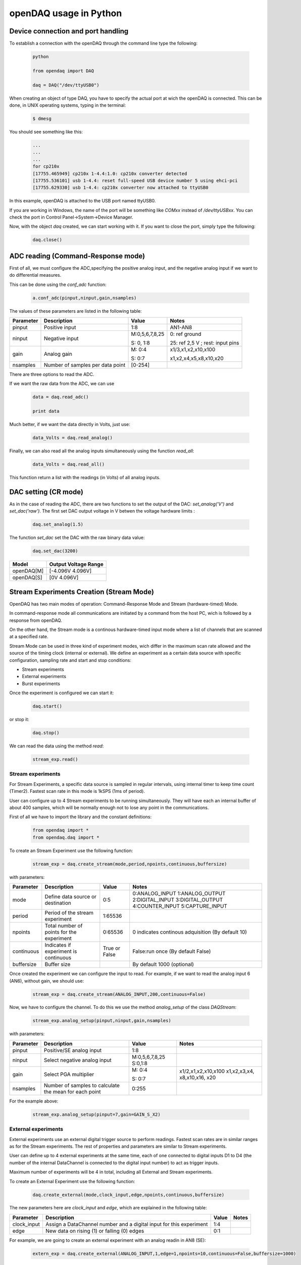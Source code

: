 ***********************
openDAQ usage in Python
***********************


Device connection and port handling
===================================

To establish a connection with the openDAQ through the command line type the following:

 .. code:: python

  python

  from opendaq import DAQ

  daq = DAQ("/dev/ttyUSB0")


When creating an object of type DAQ, you have to specify the actual port at wich the openDAQ is connected. This can be done, in UNIX operating systems, typing in the terminal:

 .. code::

  $ dmesg

You should see something like this:

 .. code:: python

  ...
  ...
  ...
  for cp210x
  [17755.465949] cp210x 1-4.4:1.0: cp210x converter detected
  [17755.536101] usb 1-4.4: reset full-speed USB device number 5 using ehci-pci
  [17755.629330] usb 1-4.4: cp210x converter now attached to ttyUSB0

In this example, openDAQ is attached to the USB port named ttyUSB0.

If you are working in Windows, the name of the port will be something like `COMxx`
instead of `/dev/ttyUSBxx`. You can check the port in Control
Panel->System->Device Manager.

Now, with the object *daq* created, we can start working with it. If you want to
close the port, simply type the following:

 .. code:: python

  daq.close()


ADC reading (Command-Response mode)
===================================

First of all, we must configure the ADC,specifying the positive analog input, and the negative analog input if we want to do differential measures.

This can be done using the *conf_adc* function:

 .. code:: python

  a.conf_adc(pinput,ninput,gain,nsamples)

The values of these parameters are listed in the following table:


===========     ======================= =============== =====================
Parameter            Description             Value       Notes
===========     ======================= =============== =====================
pinput           Positive input          1:8             AN1-AN8

ninput           Negative input          M:0,5,6,7,8,25  0: ref ground

                                         S: 0, 1:8       25: ref 2,5 V ; rest: input pins


gain             Analog gain             M: 0:4          x1/3,x1,x2,x10,x100

                                         S: 0:7          x1,x2,x4,x5,x8,x10,x20

nsamples         Number of samples per   [0-254]
                 data point
===========     ======================= =============== =====================



There are three options to read the ADC.

If we want the raw data from the ADC, we can use

 .. code:: python

  data = daq.read_adc()

  print data


Much better, if we want the data directly in Volts, just use:

 .. code:: python

  data_Volts = daq.read_analog()


Finally, we can also read all the analog inputs simultaneously using the function *read_all*:

 .. code:: python

  data_Volts = daq.read_all()

This function return a list with the readings (in Volts) of all analog inputs.

DAC setting (CR mode)
==============================

As in the case of reading the ADC, there are two functions to set the output of
the DAC: *set_analog('V')* and *set_dac('raw')*. The first set DAC output
voltage in V betwen the voltage hardware limits :

 .. code:: python

  daq.set_analog(1.5)


The function *set_dac* set the DAC with the raw binary data value:

 .. code:: python

  daq.set_dac(3200)


===========     =======================
Model           Output Voltage Range
===========     =======================
openDAQ[M]        [-4.096V  4.096V]

openDAQ[S]        [0V 4.096V]

===========     =======================


Stream Experiments Creation (Stream Mode)
==============================================

OpenDAQ has two main modes of operation: Command-Response Mode and Stream (hardware-timed) Mode.

In command-response mode all communications are initiated by a command from the host PC, wich is followed by a response from openDAQ.

On the other hand, the Stream mode is a continous hardware-timed input mode where a list of channels that are scanned at a specified rate.

Stream Mode can be used in three kind of experiment modes, wich differ in the maximum scan rate allowed and the source of the timing clock (internal or external). We define an experiment as a certain data source with specific configuration, sampling rate and start and stop conditions:

- Stream experiments
- External experiments
- Burst experiments

Once the experiment is configured we can start it:

 .. code:: python

  daq.start()

or stop it:

 .. code:: python

  daq.stop()

We can read the data using the method *read*:

 .. code:: python

  stream_exp.read()


Stream experiments
------------------

For Stream Experiments, a specific data source is sampled in regular intervals, using internal timer to keep time count (Timer2). Fastest scan rate in this mode is 1kSPS (1ms of period).

User can configure up to 4 Stream experiments to be running simultaneously. They will have each an
internal buffer of about 400 samples, which will be normally enough not to lose any point in the
communications.

First of all we have to import the library and the constant definitions:

 .. code:: python

  from opendaq import *
  from opendaq.daq import *

To create an Stream Experiment use the following function:

 .. code:: python

  stream_exp = daq.create_stream(mode,period,npoints,continuous,buffersize)

with parameters:


===========     ======================= =============== =====================
Parameter            Description             Value       Notes
===========     ======================= =============== =====================
mode              Define data source        0:5           0:ANALOG_INPUT
                  or destination                          1:ANALOG_OUTPUT
                                                          2:DIGITAL_INPUT
                                                          3:DIGITAL_OUTPUT
                                                          4:COUNTER_INPUT
                                                          5:CAPTURE_INPUT
period            Period of the stream      1:65536
                  experiment

npoints           Total number of           0:65536       0 indicates continous adquisition (By default 10)
                  points for the
                  experiment

continuous        Indicates if           True or False   False:run once (By default False)
                  experiment is
                  continuous

buffersize        Buffer size                           By default 1000 (optional)

===========     ======================= =============== =====================


Once created the experiment we can configure the input to read. For example, if we want to read the analog input 6 (AN6), without gain, we should use:

 .. code:: python

  stream_exp = daq.create_stream(ANALOG_INPUT,200,continuous=False)

Now, we have to configure the channel. To do this we use the method *analog_setup* of the class *DAQStream*:

 .. code:: python

  stream_exp.analog_setup(pinput,ninput,gain,nsamples)

with parameters:

===========     ======================= =================  =============
Parameter            Description             Value            Notes
===========     ======================= =================  =============
pinput             Positive/SE analog         1:8
                   input

ninput             Select negative        M:0,5,6,7,8,25
                   analog input           S:0,1:8

  gain           Select PGA multiplier  M: 0:4             x1/2,x1,x2,x10,x100
                                                           x1,x2,x3,x4,
                                        S: 0:7             x8,x10,x16,
                                                           x20
nsamples         Number of samples to    0:255
                 calculate the mean
                 for each point
===========     ======================= =================  =============

For the example above:

 .. code:: python

  stream_exp.analog_setup(pinput=7,gain=GAIN_S_X2)


External experiments
---------------------

External experiments use an external digital trigger source to perform readings. Fastest scan rates are in similar ranges as for the Stream experiments. The rest of properties and parameters are similar to Stream experiments.

User can define up to 4 external experiments at the same time, each of one connected to digital inputs D1 to D4 (the number of the internal DataChannel is connected to the digital input number) to act as trigger inputs.

Maximum number of experiments will be 4 in total, including all External and Stream experiments.

To create an External Experiment use the following function:


 .. code:: python

  daq.create_external(mode,clock_input,edge,npoints,continuous,buffersize)

The new parameters here are *clock_input* and *edge*, which are explained in the following table:


===========     ======================= =============== =====================
Parameter            Description             Value       Notes
===========     ======================= =============== =====================
clock_input       Assign a DataChannel    1:4
                  number and a digital
                  input for this
                  experiment

edge             New data on rising (1)      0:1
                 or falling (0) edges

===========     ======================= =============== =====================

For example, we are going to create an external experiment with an analog readin in AN8 (SE):

 .. code:: python

  extern_exp = daq.create_external(ANALOG_INPUT,1,edge=1,npoints=10,continuous=False,buffersize=1000)

As with the stream experiment, now we have to setup the analog input:

 .. code:: python

  stream_exp.analog_setup(pinput=8,gain=GAIN_S_X1,nsamples=20)

  daq.start()

We can use a while loop in this way:

 .. code:: python

  while daq.is_measuring():
      print "data", extern_exp.read()


Burst experiments
---------------------

Burst experiments are also internally timed, like Stream experiments, but they are intended to use a faster sampling rate, up to 10kSPS.
The high acquisition rate limits the amount of things that the processor is capable of doing at the same time.
Thus, when a Burst experiment is carried out, no more experiments can run at the same time.

Burst experiment use a bigger internal buffer of about 1600 points to temporary store results. However, if the experiment goes on for a long time, the buffer will eventually get full and the firmware will enter “Auto-recovery” mode. This means that it will get no more points until buffer gets empty again, having
an time where no sample will be taken.

To create a burst experiment use the following function:

 .. code:: python

  burst_exp = daq.create_burst(mode,period,npoints,continuous)

Here is an example of a how a burst experiment is configured to do a analog output streaming:

 .. code:: python

  preload_buffer = [0.3, 1, 3.3, 2]
  burst_source = daq.create_burst(mode=ANALOG_OUTPUT, period=200, npoints=len(preload_buffer), continous=False)
  burst_source.analog_setup()
  burst_source.load_signal(preload_buffer)

  daq.start()


Analog output streaming
-----------------------

With Stream and Burst experiments we can load  a generic waveform (of any type) and the device will reproduce it through the DAC. This can be achieved by this way:

- First create the waveform:

.. code:: python

    preload_buffer = [0.3, 1, 3.3, 2] # The waveform

- Next, create the experiment (Stream or Burst, see next subsections)

- Finally load the signal to the experiment:

.. code:: python

    exp_name.load_signal(preload_buffer)


IMPORTANT NOTE: Analog output streams always use internal DataChannel #4, thus digital input D4 will not be available for an External experiment.

Triggering experiments
-----------------------

From version 0.2.1 of the library, openDAQ allows setting trigger modes to start executing experiments.
Trigger sources may be software triggered (default), digital input trigger (rising or falling edge) or analog value (input value above or below a specific limit).

.. code:: python

   stream1.trigger_setup(type,value)

where

===========     ==============          ========================
type            Value                   Notes
===========     ==============          ========================
SW_TRG          -                       software trigger (default)
DIN1_TRG        0/1                     digital trigger
DIN2_TRG        0/1                     digital trigger
DIN3_TRG        0/1                     digital trigger
DIN4_TRG        0/1                     digital trigger
DIN5_TRG        0/1                     digital trigger
DIN6_TRG        0/1                     digital trigger
ABIG_TRG        any                     analog trigger
ASML_TRG        any                     analog trigger
===========     ==============          ========================


Capture Input
==============================================

The capture input permits measuring the time length of incoming digital signals.
It makes use of device internal timer to calculate the time elapsed between changes in state (high to low or low to high) of 
an external signal. OpenDAQ has a main clock running at 16MHz, which limits the minimum periods that the device is able to 
measure to several microseconds.

The input in this mode is D5 (DIO 5 pin)

There are three methods associated with this mode: *init_capture*, *stop_capture* and  *get_capture*. To start measuring use

.. code:: python

    daq.init_capture(period)

where period is the estimated period of the wave (in microseconds), and its range is *32 bits*. Now , we can get the Capture reading:

.. code:: python

    daq.get_capture(mode)

where

===========     ==============          ========================
Parameter            Value               Notes
===========     ==============          ========================
mode             0:3                     0: Low cycle

                                         1: High cycle

                                         2: Full period

===========     ==============          ========================

Finally, stop the capture when the experiment has finished:

 .. code:: python

  daq.stop_capture(mode)

Counter Input
==============================================

The counter input is also based on Timer 1, and its functionality consists on counting number of edges coming through the port (D6). 
This can be useful to measure the frequency of very fast signal or to read some kind of sensors.

User can select which kind of digital edges will the peripheral detect (high or low), and he can also read and reset the counter back to 0 whenever it is necessary.

The edges are counted in a *32-bit counter*.

To start counting type the following:

 .. code:: python

  daq.init_counter(edge)

This method configure which edge increments the count: Low-to-High (1) or High-to-Low (0). To get the counter value:

 .. code:: python

  daq.get_counter(reset)

If *reset>0* , the counter is reset after perform the reading.


Encoder Input
==============================================

The encoder input is based on external interrupts on pin D6. Its functionality consists on counting number of edges coming through 
the digital input D6 while keeping track of the direction of the movement, by reading D5 on each interrupt.

User can select the maximum resolution of the encoder.

To work in this mode there are three methods. The first start the encoder function:

 .. code:: python

  daq.init_encoder(resolution)

Resolution is the maximum number of ticks per round (32-bit counter).This command configures external interrupts on D6 and resets the pulse 
counter to 0. Next, to get the current encoder relative position use:

 .. code:: python

  daq.get_encoder()

This method returns the actual encoder value. Finally, stop the encoder:

 .. code:: python

  daq.stop_encoder()


PWM Output
==============================================

Pulse Width Modulator generates a continuous digital signal at a given frequency. Duty refers to the portion of time that the signal spends in High state.

PWM output is connected to port D6 of openDAQ.

To start the PWM Output mode use the following method:


 .. code:: python

  daq.init_pwm(duty,period)

Duty is the high time of the signal ([0:1023]). If 0, the signal is always low. Period is the period of the signal in microseconds. To stop the PWM:

 .. code:: python

  daq.stop_pwm()


PIO COnfiguration and control (CR mode)
==============================================

The openDAQ has 6 DIO (digital Inputs/Outputs). We have 4 DIO lines on the right side screw terminal block (D1-D4), and the two others on the left terminal block (D5-D6).

D5 is a multipurpose terminal that is also connected with internal microprocessor’s Timer/Counter 2. Apart from being used as a DIO, this terminal can be configured as 
PWM output, Counter input or Capture input.

All the digital I/O lines include an internal series resistor and a protective diode that provides overvoltage/short-circuit protection. The series resistors (about 100Ω) 
also limit the ability of these lines to sink or source current.

The DIOs have 3 possible states: input, output-high, or output-low. Each line of I/O can be configured individually. When configured as an input, the line has a 50kΩ pull-up 
resistor to 5.0 volts. When configured as output-high, the line is connected to the internal 5.0 volt supply (through a series resistor).

When configured as output-low, a bit is connected to GND (through a series resistor). All digital I/O are configured to be inputs at power up.

We have two couples of commands to control the digital I/O lines. The first two ones control each line individually, one to set or read the line direction (input or output), 
and the other to read or set the line value (high or low). The other two commands control the six lines at a time, one function to read or set the lines direction, and the 
other command to read or set the lines values.


==============      ======================= ===========================
Method                  Arguments                       Notes
==============      ======================= ===========================
*set_pio_dir*        number: 1:6              PIO number

                     output: 0:1              0: input; 1: output

*set_pio*            number: 1:6              PIO number

                     value: 0:1               Digital value: 0 Low, 1 High

*read_pio*            number: 1:6              PIO number


*set_port_dir*       output: 0:1              0: input; 1: output



*set_port*          value: 0:1               Digital value: 0 Low, 1 High

*read_port*                                 

==============      ======================= ===========================


Bit-bang SPI Output
==============================================

The Serial Peripheral Interface (SPI) is a very popular communications bus, used widely in electronics to control slave devices. This utility allows openDAQ to communicate with other low level devices, like external port expanders, PGAs, switches or other peripherals.

SPI is a synchronous serial data link that operates in full duplex mode, using a master/slave scheme, where the master device always initiates the data frame. Multiple slave devices are allowed with separated select lines.

The SPI bus specifies four logic signals:

- SCLK: serial clock (output from master)
- MOSI: master output, slave input (output from master)
- MISO: master input, slave output (output from slave)
- SS: slave select (active low, output from master)

To begin a communication, the bus master first configures the clock, and then transmits the logic 0 for the desired chip over the chip select line (SS). During each SPI clock cycle, a full duplex data transmission
occurs:

- The master sends a bit on the MOSI line, and the slave reads it from that same line
- The slave sends a bit on the MISO line, and the master reads it from that same line

Transmissions may involve any number of clock cycles.

A relevant issue concerning SPI transmissions, is how the SCLK behaves, and when the MISO and MOSI lines should be read. By convention, these options are named CPOL (clock polarity) and CPHA (clock phase). At CPOL=0 the base value of the clock, when inactive, is zero. CPHA=0 means sample on the leading (first) clock edge, while CPHA=1 means sample on the trailing (second) clock edge, regardless of whether that clock edge is rising or falling. Taking this into consideration, we can define up to four SPI modes, by combining the two possible values of each option.

OpenDAQ uses a so called bit-bang SPI mode, as the bus signals are generated entirely by software (no specific hardware is used).

Specific commands are available to configure the functions of the pins (which DIO number will be used for each SPI line) and the SPI mode (CPOL and CPHA). The SS lines must be controlled separately, using any of the DIO terminals not configured as SPI line (PIO command must be used).

To configure Bit-bang SPI use this method:

 .. code:: python

  daq.spi_config(cpol,cpha)

Here, *cpol* is the clock polarity (clock pin state when inactive) and *chpa* is the clock phase (leading 0, or trailing 1 edges read).

To select the PIO numbers to use, we have  the following method:


 .. code:: python

  daq.spi_setup(nbytes,sck,mosi,miso)

where

===========     ==============          ========================
Parameter            Value               Notes
===========     ==============          ========================
nbytes                                    Number of bytes

sck             1 by default                   Clock pin

mosi             2 by default                  MOSI pin

miso             3 by default                  MISO pin

===========     ==============          ========================

Finally, to transfer (send and receive) a byte or a word use:

 .. code:: python

  daq.spi_write(value,word)

If *word = True* , then we are sending a 2-byte word instead of a byte.


Other functions
==============================================
There are other methods that can be used with the openDAQ. They are listed below:

==============      ================= =========================================
Method                  Arguments                       Notes
==============      ================= =========================================
*enable_crc*         on               Enable/Disable the cyclic redundancy check



*set_led*           color              0:off ; 1: green ; 2: red ; 3: orange



*set_id*            id:  [000:999]            Identify openDAQ device


*device_info*               None         Read device configuration:

                                           Hardware version

                                           Firmware version

                                           Device ID number

==============      ================= =========================================


Calibration
==============================================

**IMPORTANT NOTE**: The functions used for openDAQ calibration have been redesigned completely from firmware version 1.4.0 and python library version 0.3

AIN and DAC commands are transmitted between the host PC and the device in raw binary using the full 16-bit range of the binary transmissions. For example, raw code -32768
correspond in the ADC readings of the openDAQ [M] to -4.096V, while it is equivalent to -12.0V for the openDAQ [S]. Maximum ADC raw values range up to 32767, which is equivalent 
to 4.095V in openDAQ [M] and to 12.0V in openDAQ[S].  

The same happens for the DAC values: in all openDAQ models maximum raw value (32767) is equivalent to a +4.096V output, and in case of openDAQ [M] minimum value is -32768 or -4.095V. 
Minimum DAC value for openDAQ [S] is 0V which is equivalent to 0 raw code.

In the case of the ADC inputs the situation is more complex, as there are different gain settings that do affect the conversion between raw codes and real voltage values.

The devices always use the raw values for the internal calculations and data transmission, and it is the *daq.py* library who has the duty to translate those binary codes into actual
voltage values.

The relationships between the voltage values and raw codes are always linear, and a good approximation to transform the raw codes into voltages would be just to use the theorical 
formulas that could be deduced from previous paragraphs. Anyhow, the voltage values calculated from the theorical formulas would have some error, because the components inside the 
circuits of the openDAQ devices do not have a perfect ideal behaviour. Thus, a specific calibration is used for each openDAQ device, so that the values read by the ADCs and set in the 
DAC are far more similar to the ideal values. 

These values are stored in the permanent EEPROM memory of the openDAQs and used by the *opendaq-python* library to calculate the formulas between the raw codes and voltage values. 
Those calculations are carried in a slighly different manner depending on the openDAQ model. The code of the conversions is in the *model.py* file.

DAC calibration
---------------

The functions that manage the DAC calibration are:

.. code:: python

    daq.set_dac_cal(dac_corr,dac_offset)
    daq.get_dac_cal()

These methods set and read the device DAC calibration, where *dac_corr* and *dac_offsets* are are lists of values for each DAC channel (thus, they only have one element each). 
The values are the coefficients of the line that corrects the deviation between the ideal values and the actual values that the device outputs when it applies no calibration. 

- *dac_corr* is the slope of the line, which should be the relationship between the actual values (e.g. 1.02V) divided by the theorical desired values (e.g. 1.00)
- *dac_offset* is the zero crossing of the line, or the actual value for a 0V command    

In the case of the of the DAC output the mathematical function between the theorical value and the raw binary code is exactly the same:

.. math::
    raw_dac_code = volts / dac_base_gain

And applying the calibration:

.. math::
    raw_dac_code = (volts - dac_offset) / (dac_base_gain * dac_corr)
    

ADC calibration
---------------

The functions that manage the DAC calibration are:

.. code:: python

    daq.set_adc_cal(adc_corrs,adc_offsets,flag)
    daq.get_adc_cal()

Where as in the case of the DAC calibration, *adc_corrs* and *adc_offsets* are the lists of values of the parameters for each calibration line. 

- *adc_corrs* are the slopes of the calibration lines, the read value divided by the real voltage value at the input.
- *adc_offsets* is the zero crossing of the line, in this case the raw ADC value for a 0V input (in this case, it is not a voltage but a raw binary code).
- *flag*: in the case of the openDAQ[S], allows loading the calibration for the inputs in SE mode, DE mode or both ('ALL'). 

In the case of the ADC, several facts have to be taken into consideration:

- Each analog input will have a different calibration line
- In the case of openDAQ [M] each gain setting must be calibrated separately, as the gains are set by resistor values with a relatively high tolerance. This is not the case of the 
openDAQ [S], which uses a PGA with factory default calibration for all ranges.
- The inputs of the openDAQ [S] have a different calibration if they are used as single ended (SE) or differential (DE). In the case of openDAQ [M] the calibration can be the same for 
both modes, because the inputs are just multiplexed.

All of this translates into the following: 

- openDAQ [M] has a total of 13 ADC calibration slots, 8 for each analog input, and 5 for each gain setting.
- openDAQ [S] has 16 ADC calibration slots, 8 for each analog input in SE mode, and 8 for each input in DE mode.

The mathematical function between the raw code given by the device and the real analog value is given by an equation depending on the device model (check file *model.py*):

.. math::
    volts = raw / (adc_base_gain * gain_ampli)

Where *adc_base_gain* is the relationship between binary codes and volts at *gain=1* and *gain_ampli* the actual gain amplification being used.

Applying calibration to the equation above:

.. math::
    volts = (raw - adc_offset1 - (adc_offset2*gain_ampli) ) / (adc_corr1 * adc_corr2 * adc_base_gain * gain_ampli)

